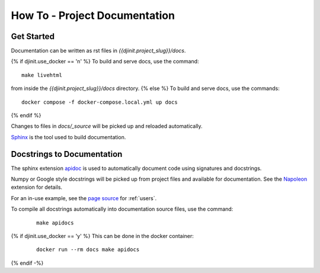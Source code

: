 How To - Project Documentation
======================================================================

Get Started
----------------------------------------------------------------------

Documentation can be written as rst files in `{{djinit.project_slug}}/docs`.

{% if djinit.use_docker == 'n' %}
To build and serve docs, use the command::

    make livehtml

from inside the `{{djinit.project_slug}}/docs` directory.
{% else %}
To build and serve docs, use the commands::

    docker compose -f docker-compose.local.yml up docs

{% endif %}

Changes to files in `docs/_source` will be picked up and reloaded automatically.

`Sphinx <https://www.sphinx-doc.org/>`_ is the tool used to build documentation.

Docstrings to Documentation
----------------------------------------------------------------------

The sphinx extension `apidoc <https://www.sphinx-doc.org/en/master/man/sphinx-apidoc.html>`_ is used to automatically document code using signatures and docstrings.

Numpy or Google style docstrings will be picked up from project files and available for documentation. See the `Napoleon <https://sphinxcontrib-napoleon.readthedocs.io/en/latest/>`_ extension for details.

For an in-use example, see the `page source <_sources/users.rst.txt>`_ for :ref:`users`.

To compile all docstrings automatically into documentation source files, use the command:
    ::

        make apidocs

{% if djinit.use_docker == 'y' %}
This can be done in the docker container:
    ::

        docker run --rm docs make apidocs
{% endif -%}
